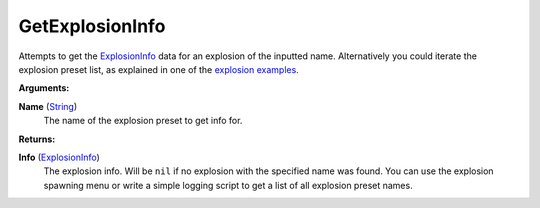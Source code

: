 
GetExplosionInfo
********************************************************
Attempts to get the `ExplosionInfo`_ data for an explosion of the inputted name. Alternatively you could iterate the explosion preset list, as explained in one of the `explosion examples`_.

**Arguments:**

**Name** (`String`_)
    The name of the explosion preset to get info for.

**Returns:**

**Info** (`ExplosionInfo`_)
    The explosion info. Will be ``nil`` if no explosion with the specified name was found. You can use the explosion spawning menu or write a simple logging script to get a list of all explosion preset names.

.. _`String`: ../Types/PrimitiveTypes.html
.. _`Vector`: ../Types/Vector.html
.. _`Matrix`: ../Types/Matrix.html
.. _`Object`: ../Types/Object.html
.. _`ExplosionInfo`: ../Types/ExplosionInfo.html
.. _`rfg.GetExplosionInfo`: ./GetExplosionInfo.html
.. _`explosion examples`: ../../../Examples/Explosions.html